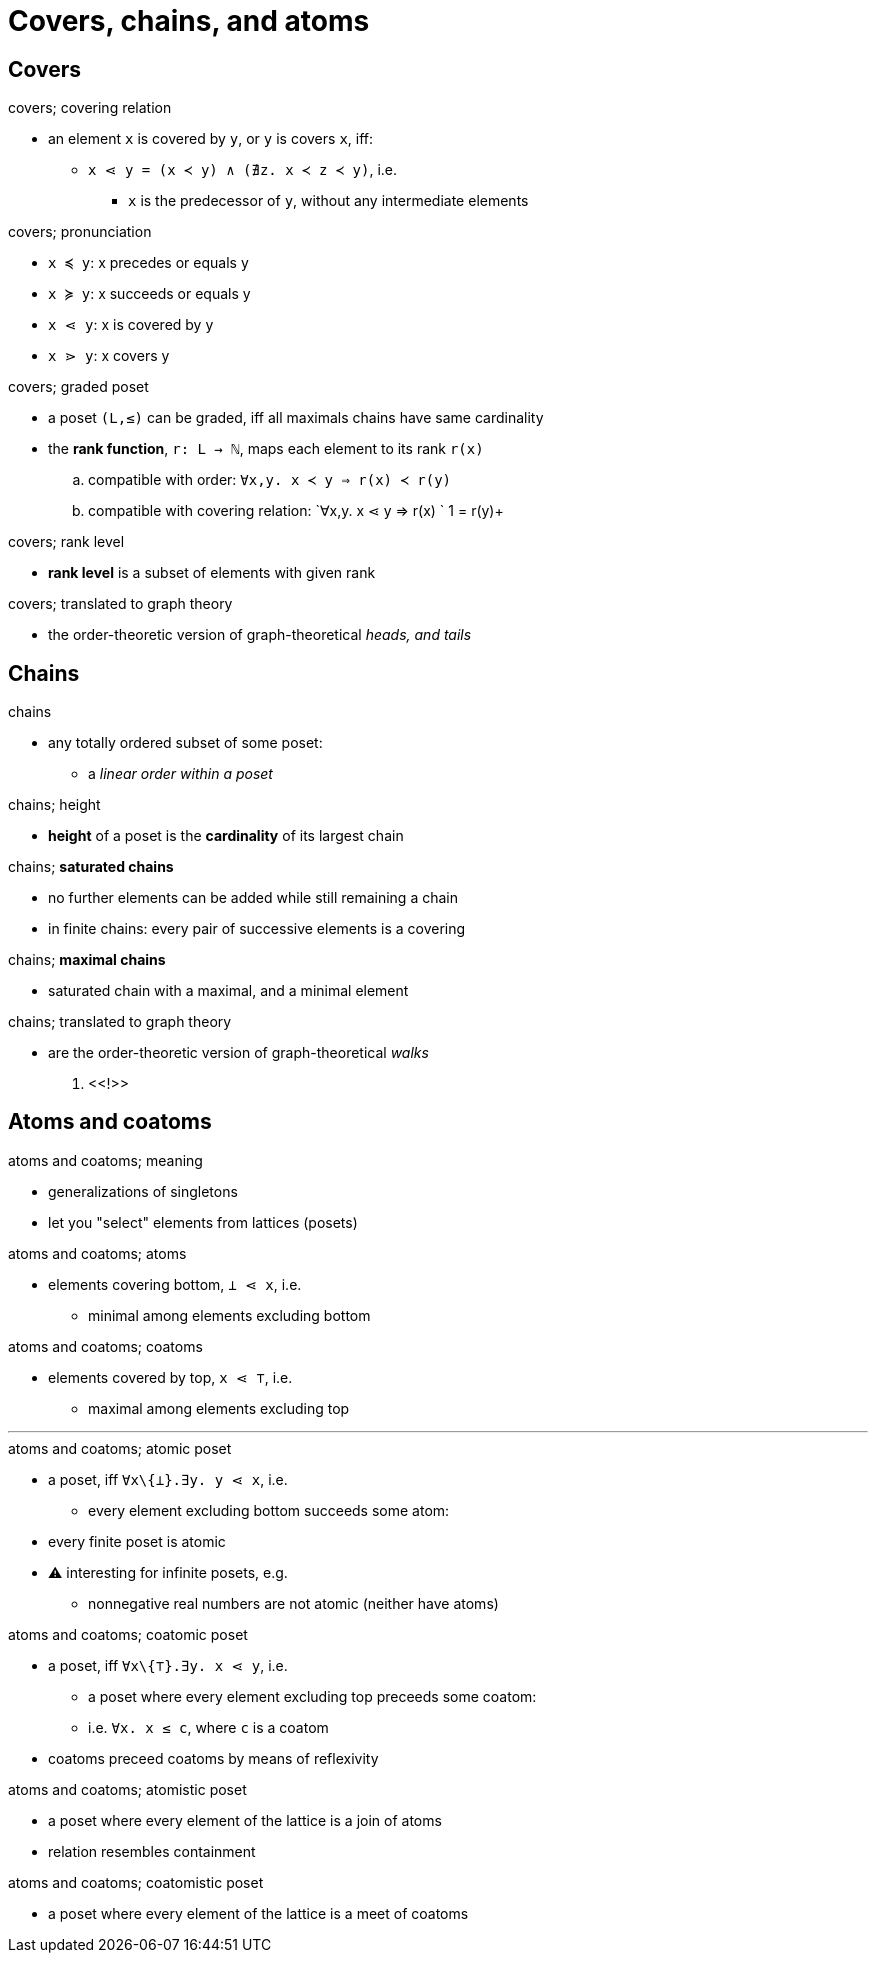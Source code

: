 = Covers, chains, and atoms

== Covers

.covers; covering relation
* an element `x` is covered by `y`, or `y` is covers `x`, iff:
** `x ⋖ y = (x ≺ y) ∧ (∄z. x ≺ z ≺ y)`, i.e.
*** `x` is the predecessor of `y`, without any intermediate elements

.covers; pronunciation
* `x ≼ y`: x precedes or equals y
* `x ≽ y`: x succeeds or equals y
* `x ⋖ y`: x is covered by y
* `x ⋗ y`: x covers y

.covers; graded poset
* a poset `(L,≤)` can be graded, iff all maximals chains have same cardinality
* the *rank function*, `r: L → ℕ`, maps each element to its rank `r(x)`
.. compatible with order: `∀x,y. x ≺ y ⇒ r(x) ≺ r(y)`
.. compatible with covering relation: `∀x,y. x ⋖ y ⇒ r(x) ` 1 = r(y)+

.covers; rank level
* *rank level* is a subset of elements with given rank

.covers; translated to graph theory
* the order-theoretic version of graph-theoretical _heads, and tails_

== Chains

.chains
* any totally ordered subset of some poset:
** a _linear order within a poset_

.chains; height
* *height* of a poset is the *cardinality* of its largest chain

:1545158802764:
.chains; *saturated chains*
* no further elements can be added while still remaining a chain
* in finite chains: every pair of successive elements is a covering

:1546470555370:
.chains; *maximal chains*
* saturated chain with a maximal, and a minimal element

:1546470601058:
.chains; translated to graph theory
* are the order-theoretic version of graph-theoretical _walks_

. <<!>>

.chains; antichains
// TODO

== Atoms and coatoms

.atoms and coatoms; meaning
* generalizations of singletons
* let you "select" elements from lattices (posets)

:1545159622449:
.atoms and coatoms; atoms
* elements covering bottom, `⊥ ⋖ x`, i.e.
** minimal among elements excluding bottom

:1545159775205:
.atoms and coatoms; coatoms
* elements covered by top, `x ⋖ ⊤`, i.e.
** maximal among elements excluding top

'''

.atoms and coatoms; atomic poset
* a poset, iff `∀x\{⊥}.∃y. y ⋖ x`, i.e.
** every element excluding bottom succeeds some atom:
* every finite poset is atomic
* ⚠ interesting for infinite posets, e.g.
** nonnegative real numbers are not atomic (neither have atoms)

.atoms and coatoms; coatomic poset
* a poset, iff `∀x\{⊤}.∃y. x ⋖ y`, i.e.
** a poset where every element excluding top preceeds some coatom:
** i.e. `∀x. x ≤ c`, where `c` is a coatom
* coatoms preceed coatoms by means of reflexivity

.atoms and coatoms; atomistic poset
* a poset where every element of the lattice is a join of atoms
* relation resembles containment

.atoms and coatoms; coatomistic poset
* a poset where every element of the lattice is a meet of coatoms

